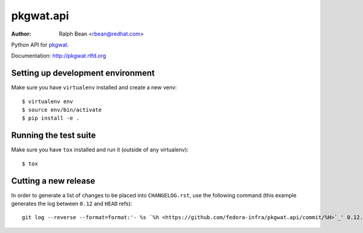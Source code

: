 pkgwat.api
==========

:Author: Ralph Bean <rbean@redhat.com>

.. comment: split here

Python API for `pkgwat <http://pypi.python.org/pypi/pkgwat.cli>`_.

Documentation:  http://pkgwat.rtfd.org


Setting up development environment
----------------------------------

Make sure you have ``virtualenv`` installed and create a new venv::

  $ virtualenv env
  $ source env/bin/activate
  $ pip install -e .


Running the test suite
----------------------

Make sure you have ``tox`` installed and run it (outside of any virtualenv)::

  $ tox


Cutting a new release
---------------------

In order to generate a list of changes to be placed into ``CHANGELOG.rst``, use
the following command (this example generates the log between ``0.12`` and
``HEAD`` refs)::

  git log --reverse --format=format:'- %s `%h <https://github.com/fedora-infra/pkgwat.api/commit/%H>`_' 0.12..HEAD
